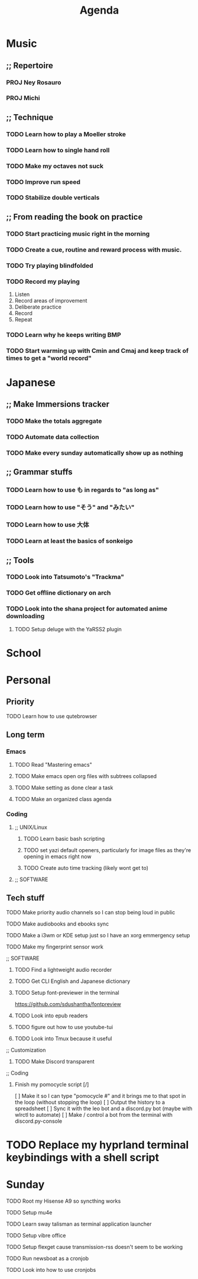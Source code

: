 #+title: Agenda
* Music
** ;; Repertoire
*** PROJ Ney Rosauro
*** PROJ Michi
** ;; Technique
*** TODO Learn how to play a Moeller stroke
*** TODO Learn how to single hand roll
*** TODO Make my octaves not suck
*** TODO Improve run speed
*** TODO Stabilize double verticals
** ;; From reading the book on practice
*** TODO Start practicing music right in the morning
*** TODO Create a cue, routine and reward process with music.
*** TODO Try playing blindfolded
*** TODO Record my playing

1. Listen
2. Record areas of improvement
3. Deliberate practice
4. Record
5. Repeat

   # Try isolating your visual and aural tracks to increase directed focus

*** TODO Learn why he keeps writing BMP
*** TODO Start warming up with Cmin and Cmaj and keep track of times to get a "world record"
* Japanese
** ;; Make Immersions tracker
*** TODO Make the totals aggregate
*** TODO Automate data collection
*** TODO Make every sunday automatically show up as nothing
** ;; Grammar stuffs
*** TODO Learn how to use も in regards to "as long as"
*** TODO Learn how to use "そう" and "みたい"
*** TODO Learn how to use 大体
*** TODO Learn at least the basics of sonkeigo
** ;; Tools
*** TODO Look into Tatsumoto's "Trackma"
*** TODO Get offline dictionary on arch
*** TODO Look into the shana project for automated anime downloading
**** TODO Setup deluge with the YaRSS2 plugin
* School
* Personal
** Priority
**** TODO Learn how to use qutebrowser
** Long term
*** Emacs
**** TODO Read "Mastering emacs"
**** TODO Make emacs open org files with subtrees collapsed
**** TODO Make setting as done clear a task
**** TODO Make an organized class agenda
*** Coding
**** ;; UNIX/Linux
***** TODO Learn basic bash scripting
***** TODO set yazi default openers, particularly for image files as they're opening in emacs right now
***** TODO Create auto time tracking (likely wont get to)
**** ;; SOFTWARE
** Tech stuff
**** TODO Make priority audio channels so I can stop being loud in public
**** TODO Make audiobooks and ebooks sync
**** TODO Make a i3wm or KDE setup just so I have an xorg emmergency setup
**** TODO Make my fingerprint sensor work
**** ;; SOFTWARE
***** TODO Find a lightweight audio recorder
***** TODO Get CLI English and Japanese dictionary
***** TODO Setup font-previewer in the terminal
https://github.com/sdushantha/fontpreview
***** TODO Look into epub readers
***** TODO figure out how to use youtube-tui
***** TODO Look into Tmux because it useful
**** ;; Customization
***** TODO Make Discord transparent
**** ;; Coding
***** Finish my pomocycle script [/]
[ ] Make it so I can type "pomocycle #" and it brings me to that spot in the loop (without stopping the loop)
[ ] Output the history to a spreadsheet
[ ] Sync it with the leo bot and a discord.py bot (maybe with wlrctl to automate)
[ ] Make / control a bot from the terminal with discord.py-console


* TODO Replace my hyprland terminal keybindings with a shell script
* Sunday
**** TODO Root my Hisense A9 so syncthing works
**** TODO Setup mu4e
**** TODO Learn sway talisman as terminal application launcher
**** TODO Setup vibre office
**** TODO Setup flexget cause transmission-rss doesn't seem to be working
**** TODO Run newsboat as a cronjob
**** TODO Look into how to use cronjobs
